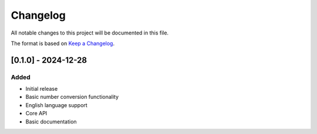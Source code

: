 Changelog
=========

All notable changes to this project will be documented in this file.

The format is based on `Keep a Changelog <https://keepachangelog.com/en/1.0.0/>`_.

[0.1.0] - 2024-12-28
--------------------

Added
~~~~~
- Initial release
- Basic number conversion functionality
- English language support
- Core API
- Basic documentation 